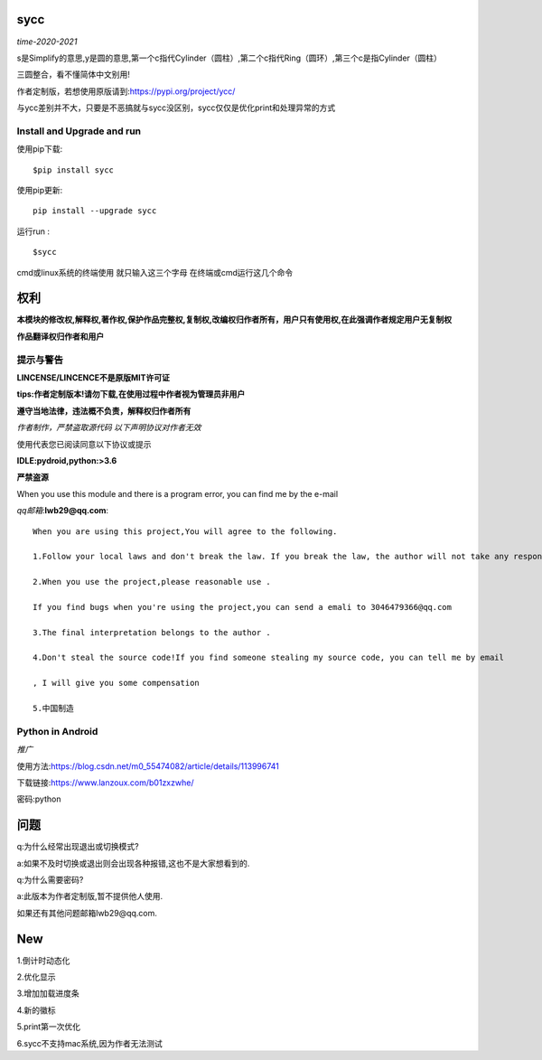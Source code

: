 

sycc
====

*time-2020-2021*

s是Simplify的意思,y是圆的意思,第一个c指代Cylinder（圆柱）,第二个c指代Ring（圆环）,第三个c是指Cylinder（圆柱）

三圆整合，看不懂简体中文别用!

作者定制版，若想使用原版请到:https://pypi.org/project/ycc/

与ycc差别并不大，只要是不恶搞就与sycc没区别，sycc仅仅是优化print和处理异常的方式


Install and Upgrade and run
-------------------------------------------
使用pip下载:

::
    
    $pip install sycc


使用pip更新:

::
    
    pip install --upgrade sycc

运行run :

::
            
    $sycc    


cmd或linux系统的终端使用
就只输入这三个字母
在终端或cmd运行这几个命令


权利
======
**本模块的修改权,解释权,著作权,保护作品完整权,复制权,改编权归作者所有，用户只有使用权,在此强调作者规定用户无复制权**

**作品翻译权归作者和用户**


提示与警告
--------------------------------
**LINCENSE/LINCENCE不是原版MIT许可证**

**tips:作者定制版本!请勿下载,在使用过程中作者视为管理员非用户**

**遵守当地法律，违法概不负责，解释权归作者所有** 

*作者制作，严禁盗取源代码*
*以下声明协议对作者无效*

使用代表您已阅读同意以下协议或提示

**IDLE:pydroid,python:>3.6**

**严禁盗源**

When you use this module and there is a program error, you can find me by the e-mail

*qq邮箱*:**lwb29@qq.com**:

::
    
    When you are using this project,You will agree to the following.

    1.Follow your local laws and don't break the law. If you break the law, the author will not take any responsibility 

    2.When you use the project,please reasonable use .

    If you find bugs when you're using the project,you can send a emali to 3046479366@qq.com

    3.The final interpretation belongs to the author .

    4.Don't steal the source code!If you find someone stealing my source code, you can tell me by email

    , I will give you some compensation
    
    5.中国制造


Python in Android
-----------------------------
*推广*

使用方法:https://blog.csdn.net/m0_55474082/article/details/113996741

下载链接:https://www.lanzoux.com/b01zxzwhe/

密码:python


问题
=========
q:为什么经常出现退出或切换模式?

a:如果不及时切换或退出则会出现各种报错,这也不是大家想看到的.

q:为什么需要密码?

a:此版本为作者定制版,暂不提供他人使用.

如果还有其他问题邮箱lwb29@qq.com.


New
======
1.倒计时动态化

2.优化显示

3.增加加载进度条

4.新的徽标

5.print第一次优化

6.sycc不支持mac系统,因为作者无法测试